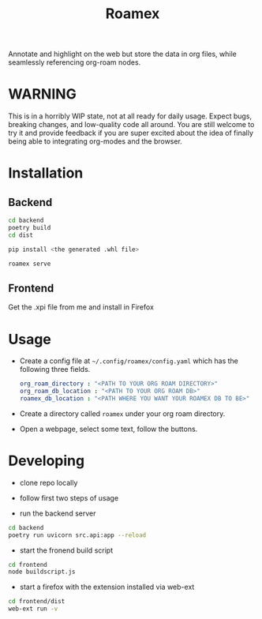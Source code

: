 #+TITLE: Roamex

Annotate and highlight on the web but store the data in org files, while seamlessly referencing org-roam nodes.

* WARNING

This is in a horribly WIP state, not at all ready for daily usage. Expect bugs, breaking changes, and low-quality code all around. You are still welcome to try it and provide feedback if you are super excited about the idea of finally being able to integrating org-modes and the browser.


* Installation
** Backend

#+begin_src sh
cd backend
poetry build
cd dist

pip install <the generated .whl file>

roamex serve
#+end_src
** Frontend
Get the .xpi file from me and install in Firefox
* Usage
- Create a config file at ~~/.config/roamex/config.yaml~ which has the following three fields.

 #+begin_src yaml
org_roam_directory : "<PATH TO YOUR ORG ROAM DIRECTORY>"
org_roam_db_location : "<PATH TO YOUR ORG ROAM DB>"
roamex_db_location : "<PATH WHERE YOU WANT YOUR ROAMEX DB TO BE>"
 #+end_src

- Create a directory called ~roamex~ under your org roam directory.

- Open a webpage, select some text, follow the buttons.
* Developing

- clone repo locally
- follow first two steps of usage

- run the backend server
#+begin_src sh
cd backend
poetry run uvicorn src.api:app --reload
#+end_src

- start the fronend build script
#+begin_src sh
cd frontend
node buildscript.js
#+end_src
- start a firefox with the extension installed via web-ext


#+begin_src sh
cd frontend/dist
web-ext run -v
#+end_src

